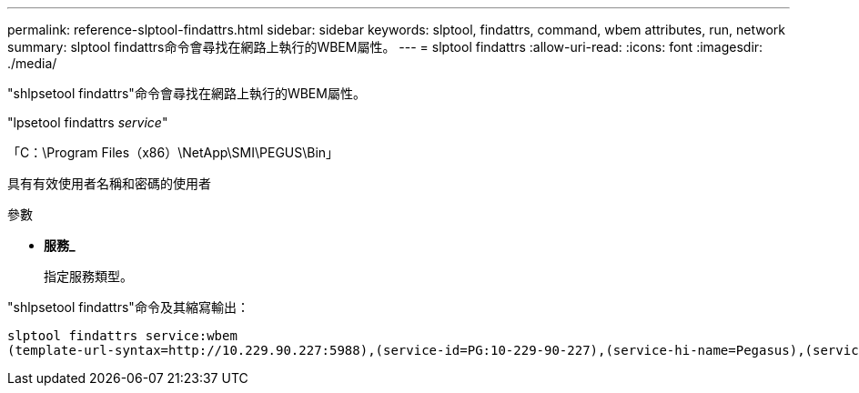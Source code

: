 ---
permalink: reference-slptool-findattrs.html 
sidebar: sidebar 
keywords: slptool, findattrs, command, wbem attributes, run, network 
summary: slptool findattrs命令會尋找在網路上執行的WBEM屬性。 
---
= slptool findattrs
:allow-uri-read: 
:icons: font
:imagesdir: ./media/


[role="lead"]
"shlpsetool findattrs"命令會尋找在網路上執行的WBEM屬性。

"lpsetool findattrs _service_"

「C：\Program Files（x86）\NetApp\SMI\PEGUS\Bin」

具有有效使用者名稱和密碼的使用者

.參數
* *服務_*
+
指定服務類型。



"shlpsetool findattrs"命令及其縮寫輸出：

[listing]
----
slptool findattrs service:wbem
(template-url-syntax=http://10.229.90.227:5988),(service-id=PG:10-229-90-227),(service-hi-name=Pegasus),(service-hi-description=Pegasus CIM Server Version 2.12.0),(template-type=wbem),(template-version=1.0),(template-description=This template describes the attributes used for advertising Pegasus CIM Servers.),(InteropSchemaNamespace=interop),(FunctionalProfilesSupported=Basic Read,Basic Write,Schema Manipulation,Instance Manipulation,Association Traversal,Qualifier Declaration,Indications),(MultipleOperationsSupported=TRUE),(AuthenticationMechanismsSupported=Basic),(AuthenticationMechanismDescriptions=Basic),(CommunicationMechanism=CIM-XML),(ProtocolVersion=1.0),(Namespace=root/PG_Internal,interop,root/ontap,root),(RegisteredProfilesSupported=SNIA:Server,SNIA:Array,SNIA:NAS Head,SNIA:Software,SNIA:Profile Registration,SNIA:SCNAS,SNIA:Storage Virtualizer,SNIA:Indication)
----